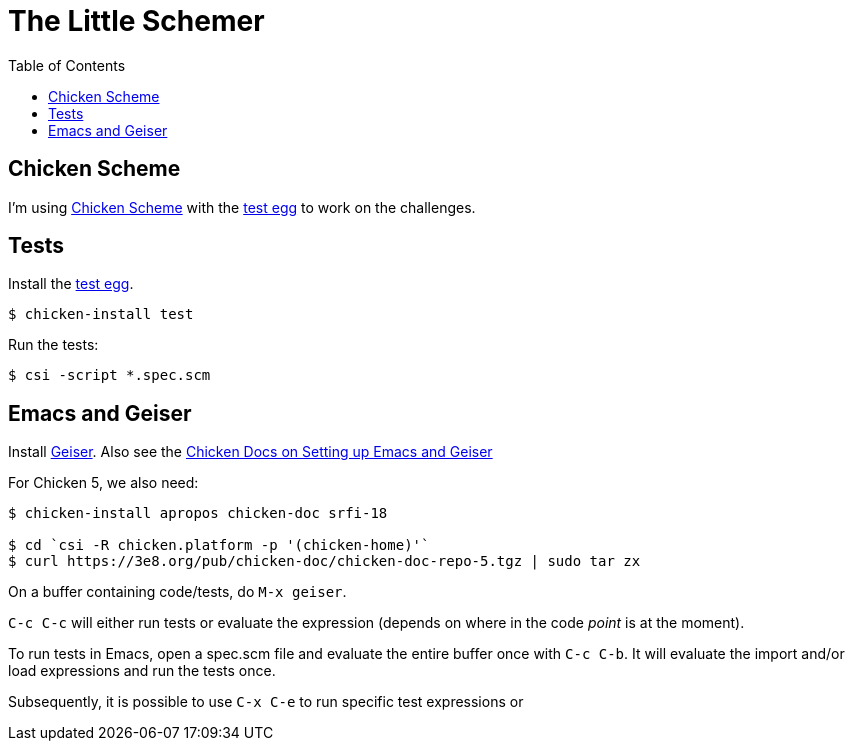 = The Little Schemer
:icons: font
:stem: latexmath
:toc: right
:experimental:

== Chicken Scheme

I'm using link:https://wiki.call-cc.org/man/5/Getting%20started[Chicken Scheme] with the link:http://wiki.call-cc.org/eggref/5/test[test egg] to work on the challenges.

== Tests

Install the link:http://wiki.call-cc.org/eggref/5/test[test egg].

[source,shell-session]
----
$ chicken-install test
----

Run the tests:

[source,shell-session]
----
$ csi -script *.spec.scm
----

== Emacs and Geiser

Install link:https://www.nongnu.org/geiser/[Geiser].
Also see the link:https://wiki.call-cc.org/emacs[Chicken Docs on Setting up Emacs and Geiser]

For Chicken 5, we also need:

[source,shell-session]
----
$ chicken-install apropos chicken-doc srfi-18

$ cd `csi -R chicken.platform -p '(chicken-home)'`
$ curl https://3e8.org/pub/chicken-doc/chicken-doc-repo-5.tgz | sudo tar zx
----

On a buffer containing code/tests, do kbd:[M-x geiser].

kbd:[C-c C-c] will either run tests or evaluate the expression (depends on where in the code _point_ is at the moment).

To run tests in Emacs, open a spec.scm file and evaluate the entire buffer once with kbd:[C-c C-b].
It will evaluate the import and/or load expressions and run the tests once.

Subsequently, it is possible to use kbd:[C-x C-e] to run specific test expressions or 
